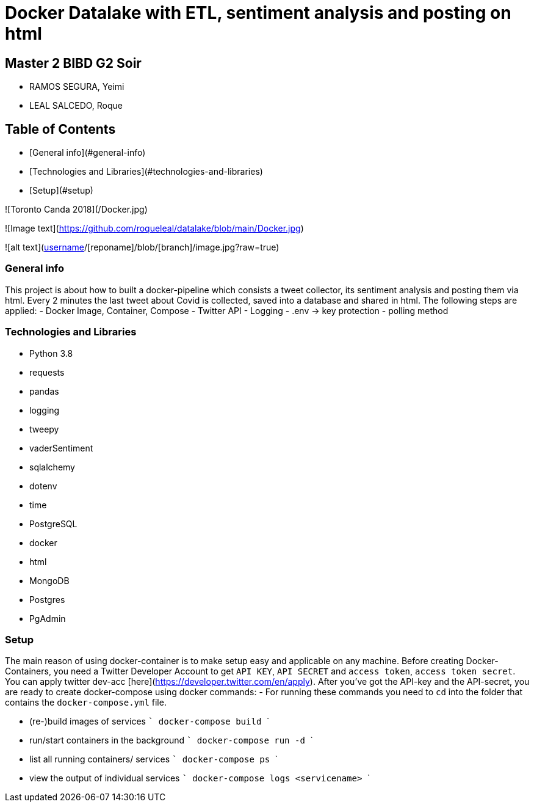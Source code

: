# Docker Datalake with ETL, sentiment analysis and posting on html
 
## Master 2 BIBD G2 Soir
- RAMOS SEGURA, Yeimi
- LEAL SALCEDO, Roque

## Table of Contents
- [General info](#general-info)
- [Technologies and Libraries](#technologies-and-libraries)
- [Setup](#setup)

![Toronto Canda 2018](/Docker.jpg)

![Image text](https://github.com/roqueleal/datalake/blob/main/Docker.jpg) 

![alt text](https://github.com/[username]/[reponame]/blob/[branch]/image.jpg?raw=true)

### General info
This project is about how to built a docker-pipeline which consists a tweet collector, its sentiment analysis and posting them via html.  
Every 2 minutes the last tweet about Covid is collected, saved into a database and shared in html.  
The following steps are applied:
- Docker Image, Container, Compose
- Twitter API
- Logging
- .env -> key protection
- polling method

### Technologies and Libraries
- Python 3.8
	- requests
	- pandas
	- logging
	- tweepy
	- vaderSentiment
	- sqlalchemy
	- dotenv
	- time
- PostgreSQL
- docker
- html
- MongoDB
- Postgres
- PgAdmin

### Setup
The main reason of using docker-container is to make setup easy and applicable on any machine.
Before creating Docker-Containers, you need a Twitter Developer Account to get `API KEY`, `API SECRET` and `access token`, `access token secret`.  
You can apply twitter dev-acc [here](https://developer.twitter.com/en/apply).  
After you've got the API-key and the API-secret, you are ready to create docker-compose using docker commands:
- For running these commands you need to `cd` into the folder that contains the `docker-compose.yml` file.

- (re-)build images of services 
    ```
    docker-compose build
    ```

- run/start containers in the background
    ```
    docker-compose run -d
    ```

- list all running containers/ services
    ```
    docker-compose ps
    ```

- view the output of individual services
    ```
    docker-compose logs <servicename>
    ```
